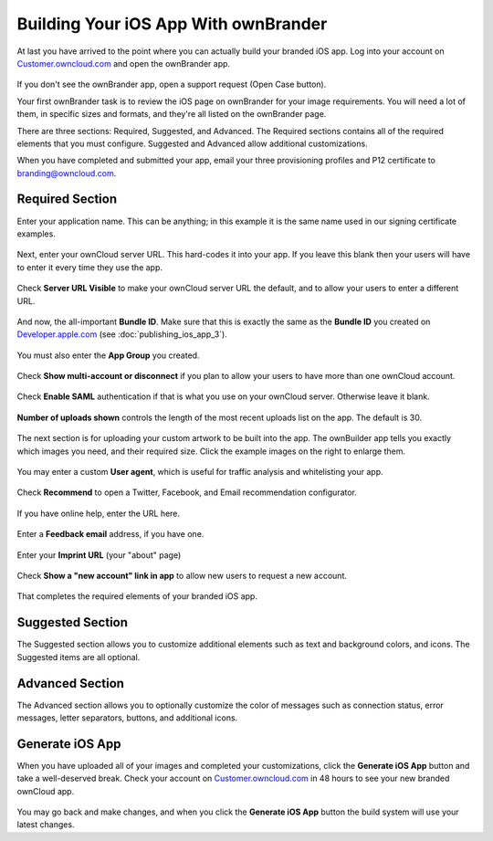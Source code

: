 =====================================
Building Your iOS App With ownBrander
=====================================

At last you have arrived to the point where you can actually build your 
branded iOS app. Log into your account on `Customer.owncloud.com 
<https://customer.owncloud.com/owncloud/>`_ and open the ownBrander app.

.. figure:: ../images/ownbrander-1.png

If you don't see the ownBrander app, open a support request (Open Case 
button).

Your first ownBrander task is to review the iOS page on ownBrander for your 
image requirements. You will need a lot of them, in specific sizes and formats, 
and they're all listed on the ownBrander page.

There are three sections: Required, Suggested, and Advanced. The Required 
sections contains all of the required elements that you must configure. 
Suggested and Advanced allow additional customizations.

When you have completed and submitted your app, email your three provisioning 
profiles and P12 certificate to branding@owncloud.com.

Required Section
----------------

Enter your application name. This can be anything; in this example it is the 
same name used in our signing certificate examples.

.. figure:: ../images/ownbrander-13.png

Next, enter your ownCloud server URL. This hard-codes it into your app. If you 
leave this blank then your users will have to enter it every time they use the 
app. 

.. figure:: ../images/ownbrander-15.png

Check **Server URL Visible** to make your ownCloud server URL the default, and 
to allow your users to enter a different URL.

.. figure:: ../images/ownbrander-16.png

And now, the all-important **Bundle ID**. Make sure that this is exactly the 
same as the **Bundle ID** you created on 
`Developer.apple.com <developer.apple.com>`_ (see :doc:`publishing_ios_app_3`).

.. figure:: ../images/ownbrander-17.png

You must also enter the **App Group** you created.

.. figure:: ../images/ownbrander-18.png

Check **Show multi-account or disconnect** if you plan to allow your users to 
have more than one ownCloud account.

.. figure:: ../images/ownbrander-19.png

Check **Enable SAML** authentication if that is what you use on your ownCloud 
server. Otherwise leave it blank.

.. figure:: ../images/ownbrander-20.png

**Number of uploads shown** controls the length of the most recent uploads list 
on the app. The default is 30.

.. figure:: ../images/ownbrander-21.png

The next section is for uploading your custom artwork to be built 
into the app. The ownBuilder app tells you exactly which images you need, and 
their required size. Click the example images on the right to enlarge them.

.. figure:: ../images/ownbrander-14.png
   :scale: 70%
   
You may enter a custom **User agent**, which is useful for traffic analysis and 
whitelisting your app.
   
.. figure:: ../images/ownbrander-22.png
   :scale: 70%

Check **Recommend** to open a Twitter, Facebook, and Email recommendation 
configurator.

.. figure:: ../images/ownbrander-23.png

If you have online help, enter the URL here.

.. figure:: ../images/ownbrander-24.png

Enter a **Feedback email** address, if you have one.

.. figure:: ../images/ownbrander-25.png

Enter your **Imprint URL** (your "about" page)

.. figure:: ../images/ownbrander-26.png

Check **Show a "new account" link in app** to allow new users to request a new 
account.

.. figure:: ../images/ownbrander-27.png

That completes the required elements of your branded iOS app.

Suggested Section
-----------------

The Suggested section allows you to customize additional elements such as text 
and background colors, and icons. The Suggested items are all optional.

Advanced Section
----------------

The Advanced section allows you to optionally customize the color of messages 
such as connection status, error messages, letter separators, buttons, and 
additional icons.

Generate iOS App
----------------

When you have uploaded all of your images and completed your customizations, 
click the **Generate iOS App** button and take a well-deserved break. Check 
your account on 
`Customer.owncloud.com <https://customer.owncloud.com/owncloud/>`_ in 48 hours 
to see your new branded ownCloud app.

.. figure:: ../images/ownbrander-28.png

You may go back and make changes, and when you click the **Generate iOS App** 
button the build system will use your latest changes.
